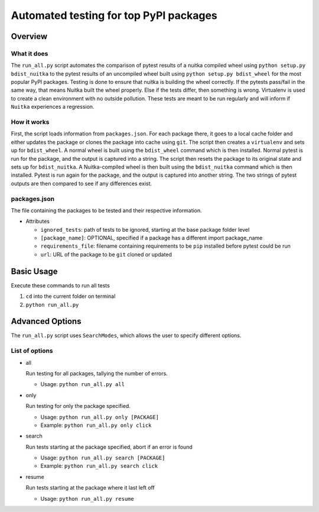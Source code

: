 Automated testing for top PyPI packages
~~~~~~~~~~~~~~~~~~~~~~~~~~~~~~~~~~~~~~~

Overview
========

What it does
------------

The ``run_all.py`` script automates the comparison of pytest results of a nuitka compiled
wheel using ``python setup.py bdist_nuitka`` to the pytest results of an uncompiled wheel
built using ``python setup.py bdist_wheel`` for the most popular PyPI packages.
Testing is done to ensure that nuitka is building the wheel correctly. If the
pytests pass/fail in the same way, that means Nuitka built the wheel properly.
Else if the tests differ, then something is wrong.
Virtualenv is used to create a clean environment with no outside pollution.
These tests are meant to be run regularly and will inform if ``Nuitka`` experiences a
regression.

How it works
------------

First, the script loads information from ``packages.json``.
For each package there, it goes to a local cache folder and either updates
the package or clones the package into cache using ``git``.
The script then creates a ``virtualenv`` and sets up for ``bdist_wheel``.
A normal wheel is built using the ``bdist_wheel`` command which is then installed.
Normal pytest is run for the package, and the output is captured into a string.
The script then resets the package to its original state and sets up for ``bdist_nuitka``.
A Nuitka-compiled wheel is then built using the ``bdist_nuitka`` command which is then installed.
Pytest is run again for the package, and the output is captured into another string.
The two strings of pytest outputs are then compared to see if any differences exist.

packages.json
-------------

The file containing the packages to be tested and their respective information.

- Attributes

  * ``ignored_tests``: path of tests to be ignored, starting at the base package folder level

  * ``[package_name]``: OPTIONAL, specified if a package has a different import package_name

  * ``requirements_file``: filename containing requirements to be ``pip`` installed before pytest could be run

  * ``url``: URL of the package to be ``git`` cloned or updated



Basic Usage
===========

Execute these commands to run all tests

1. ``cd`` into the current folder on terminal
2. ``python run_all.py``



Advanced Options
================

The ``run_all.py`` script uses ``SearchModes``, which allows the user to specify
different options.

List of options
---------------

- all

  Run testing for all packages, tallying the number of errors.

  * Usage: ``python run_all.py all``

- only

  Run testing for only the package specified.

  * Usage: ``python run_all.py only [PACKAGE]``

  * Example: ``python run_all.py only click``

- search

  Run tests starting at the package specified, abort if an error is found

  * Usage: ``python run_all.py search [PACKAGE]``

  * Example: ``python run_all.py search click``

- resume

  Run tests starting at the package where it last left off

  * Usage: ``python run_all.py resume``

